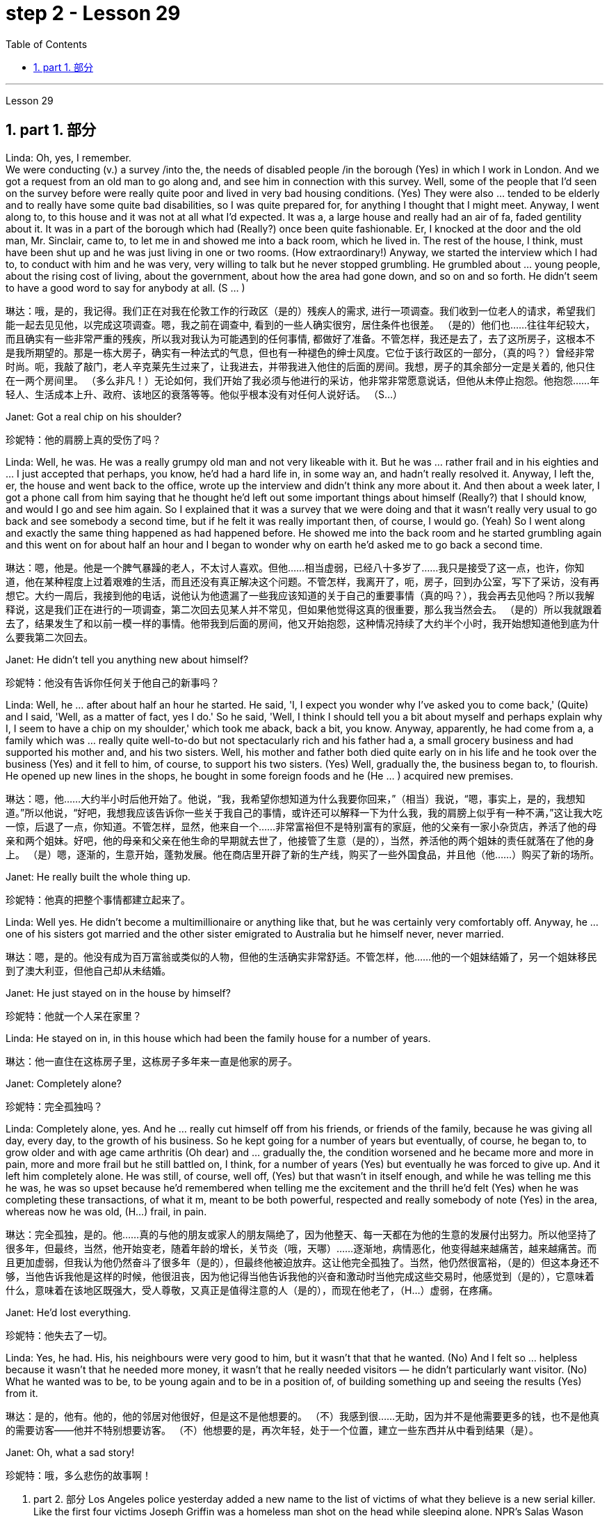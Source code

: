 
= step 2 - Lesson 29
:toc: left
:toclevels: 3
:sectnums:
:stylesheet: ../../+ 000 eng选/美国高中历史教材 American History ： From Pre-Columbian to the New Millennium/myAdocCss.css

'''

Lesson 29


== part 1. 部分

Linda: Oh, yes, I remember.  +
We were conducting (v.) a survey /into the, the needs of disabled people /in the borough (Yes) in which I work in London. And we got a request from an old man to go along and, and see him in connection with this survey. Well, some of the people that I’d seen on the survey before were really quite poor and lived in very bad housing conditions. (Yes) They were also …​ tended to be elderly and to really have some quite bad disabilities, so I was quite prepared for, for anything I thought that I might meet. Anyway, I went along to, to this house and it was not at all what I’d expected. It was a, a large house and really had an air of fa, faded gentility about it. It was in a part of the borough which had (Really?) once been quite fashionable. Er, I knocked at the door and the old man, Mr. Sinclair, came to, to let me in and showed me into a back room, which he lived in. The rest of the house, I think, must have been shut up and he was just living in one or two rooms. (How extraordinary!) Anyway, we started the interview which I had to, to conduct with him and he was very, very willing to talk but he never stopped grumbling. He grumbled about …​ young people, about the rising cost of living, about the government, about how the area had gone down, and so on and so forth. He didn’t seem to have a good word to say for anybody at all. (S …​ )

[.my2]
琳达：哦，是的，我记得。我们正在对我在伦敦工作的行政区（是的）残疾人的需求, 进行一项调查。我们收到一位老人的请求，希望我们能一起去见见他，以完成这项调查。嗯，我之前在调查中, 看到的一些人确实很穷，居住条件也很差。 （是的）他们也……往往年纪较大，而且确实有一些非常严重的残疾，所以我对我认为可能遇到的任何事情, 都做好了准备。不管怎样，我还是去了，去了这所房子，这根本不是我所期望的。那是一栋大房子，确实有一种法式的气息，但也有一种褪色的绅士风度。它位于该行政区的一部分，（真的吗？）曾经非常时尚。呃，我敲了敲门，老人辛克莱先生过来了，让我进去，并带我进入他住的后面的房间。我想，房子的其余部分一定是关着的, 他只住在一两个房间里。 （多么非凡！）无论如何，我们开始了我必须与他进行的采访，他非常非常愿意说话，但他从未停止抱怨。他抱怨……年轻人、生活成本上升、政府、该地区的衰落等等。他似乎根本没有对任何人说好话。 （S…​）

Janet: Got a real chip on his shoulder?

[.my2]
珍妮特：他的肩膀上真的受伤了吗？

Linda: Well, he was. He was a really grumpy old man and not very likeable with it. But he was …​ rather frail and in his eighties and …​ I just accepted that perhaps, you know, he’d had a hard life in, in some way an, and hadn’t really resolved it. Anyway, I left the, er, the house and went back to the office, wrote up the interview and didn’t think any more about it. And then about a week later, I got a phone call from him saying that he thought he’d left out some important things about himself (Really?) that I should know, and would I go and see him again. So I explained that it was a survey that we were doing and that it wasn’t really very usual to go back and see somebody a second time, but if he felt it was really important then, of course, I would go. (Yeah) So I went along and exactly the same thing happened as had happened before. He showed me into the back room and he started grumbling again and this went on for about half an hour and I began to wonder why on earth he’d asked me to go back a second time.

[.my2]
琳达：嗯，他是。他是一个脾气暴躁的老人，不太讨人喜欢。但他……相当虚弱，已经八十多岁了……我只是接受了这一点，也许，你知道，他在某种程度上过着艰难的生活，而且还没有真正解决这个问题。不管怎样，我离开了，呃，房子，回到办公室，写下了采访，没有再想它。大约一周后，我接到他的电话，说他认为他遗漏了一些我应该知道的关于自己的重要事情（真的吗？），我会再去见他吗？所以我解释说，这是我们正在进行的一项调查，第二次回去见某人并不常见，但如果他觉得这真的很重要，那么我当然会去。 （是的）所以我就跟着去了，结果发生了和以前一模一样的事情。他带我到后面的房间，他又开始抱怨，这种情况持续了大约半个小时，我开始想知道他到底为什么要我第二次回去。

Janet: He didn’t tell you anything new about himself?

[.my2]
珍妮特：他没有告诉你任何关于他自己的新事吗？

Linda: Well, he …​ after about half an hour he started. He said, 'I, I expect you wonder why I’ve asked you to come back,' (Quite) and I said, 'Well, as a matter of fact, yes I do.' So he said, 'Well, I think I should tell you a bit about myself and perhaps explain why I, I seem to have a chip on my shoulder,' which took me aback, back a bit, you know. Anyway, apparently, he had come from a, a family which was …​ really quite well-to-do but not spectacularly rich and his father had a, a small grocery business and had supported his mother and, and his two sisters. Well, his mother and father both died quite early on in his life and he took over the business (Yes) and it fell to him, of course, to support his two sisters. (Yes) Well, gradually the, the business began to, to flourish. He opened up new lines in the shops, he bought in some foreign foods and he (He …​ ) acquired new premises.

[.my2]
琳达：嗯，他……大约半小时后他开始了。他说，“我，我希望你想知道为什么我要你回来，”（相当）我说，“嗯，事实上，是的，我想知道。”所以他说，“好吧，我想我应该告诉你一些关于我自己的事情，或许还可以解释一下为什么我，我的肩膀上似乎有一种不满，”这让我大吃一惊，后退了一点，你知道。不管怎样，显然，他来自一个……非常富裕但不是特别富有的家庭，他的父亲有一家小杂货店，养活了他的母亲和两个姐妹。好吧，他的母亲和父亲在他生命的早期就去世了，他接管了生意（是的），当然，养活他的两个姐妹的责任就落在了他的身上。 （是）嗯，逐渐的，生意开始，蓬勃发展。他在商店里开辟了新的生产线，购买了一些外国食品，并且他（他......）购买了新的场所。

Janet: He really built the whole thing up.

[.my2]
珍妮特：他真的把整个事情都建立起来了。

Linda: Well yes. He didn’t become a multimillionaire or anything like that, but he was certainly very comfortably off. Anyway, he …​ one of his sisters got married and the other sister emigrated to Australia but he himself never, never married.

[.my2]
琳达：嗯，是的。他没有成为百万富翁或类似的人物，但他的生活确实非常舒适。不管怎样，他……他的一个姐妹结婚了，另一个姐妹移民到了澳大利亚，但他自己却从未结婚。

Janet: He just stayed on in the house by himself?

[.my2]
珍妮特：他就一个人呆在家里？

Linda: He stayed on in, in this house which had been the family house for a number of years.

[.my2]
琳达：他一直住在这栋房子里，这栋房子多年来一直是他家的房子。

Janet: Completely alone?

[.my2]
珍妮特：完全孤独吗？

Linda: Completely alone, yes. And he …​ really cut himself off from his friends, or friends of the family, because he was giving all day, every day, to the growth of his business. So he kept going for a number of years but eventually, of course, he began to, to grow older and with age came arthritis (Oh dear) and …​ gradually the, the condition worsened and he became more and more in pain, more and more frail but he still battled on, I think, for a number of years (Yes) but eventually he was forced to give up. And it left him completely alone. He was still, of course, well off, (Yes) but that wasn’t in itself enough, and while he was telling me this he was, he was so upset because he’d remembered when telling me the excitement and the thrill he’d felt (Yes) when he was completing these transactions, of what it m, meant to be both powerful, respected and really somebody of note (Yes) in the area, whereas now he was old, (H…​) frail, in pain.

[.my2]
琳达：完全孤独，是的。他……真的与他的朋友或家人的朋友隔绝了，因为他整天、每一天都在为他的生意的发展付出努力。所以他坚持了很多年，但最终，当然，他开始变老，随着年龄的增长，关节炎（哦，天哪）……​逐渐地，病情恶化，他变得越来越痛苦，越来越痛苦。而且更加虚弱，但我认为他仍然奋斗了很多年（是的），但最终他被迫放弃。这让他完全孤独了。当然，他仍然很富裕，（是的）但这本身还不够，当他告诉我他是这样的时候，他很沮丧，因为他记得当他告诉我他的兴奋和激动时当他完成这些交易时，他感觉到（是的），它意味着什么，意味着在该地区既强大，受人尊敬，又真正是值得注意的人（是的），而现在他老了，（H…​）虚弱，在疼痛。

Janet: He’d lost everything.

[.my2]
珍妮特：他失去了一切。

Linda: Yes, he had. His, his neighbours were very good to him, but it wasn’t that that he wanted. (No) And I felt so …​ helpless because it wasn’t that he needed more money, it wasn’t that he really needed visitors — he didn’t particularly want visitor. (No) What he wanted was to be, to be young again and to be in a position of, of building something up and seeing the results (Yes) from it.

[.my2]
琳达：是的，他有。他的，他的邻居对他很好，但是这不是他想要的。 （不）我感到很……无助，因为并不是他需要更多的钱，也不是他真的需要访客——他并不特别想要访客。 （不）他想要的是，再次年轻，处于一个位置，建立一些东西并从中看到结果（是）。

Janet: Oh, what a sad story!

[.my2]
珍妮特：哦，多么悲伤的故事啊！

2. part 2. 部分
Los Angeles police yesterday added a new name to the list of victims of what they believe is a new serial killer. Like the first four victims Joseph Griffin was a homeless man shot on the head while sleeping alone. NPR’s Salas Wason reports from Los Angeles.

[.my2]
洛杉矶警方昨天在他们认为是新连环杀手的受害者名单中添加了一个新名字。与前四名受害者一样，约瑟夫·格里芬也是一名无家可归者，他在独自睡觉时头部中弹。 NPR 的萨拉斯·沃森从洛杉矶报道。

Early this month the police department sent notices to every homeless shelter about the transient killer. Staff member Marcotte Tears reads from the Xerox post near the check-in window at the Union Rescue Mission down town.

[.my2]
本月初，警察局向每个无家可归者收容所发出了有关这名临时杀手的通知。市中心联合救援团的工作人员 Marcotte Tears 正在看报到窗口附近复印的帖子。

"Four men have been shot in the head in the last three weeks. The men were all transients and sleeping alone at the time of the killings. Please tell everyone in this chapel and those along the streets to come indoors at night to any of the missions or shelters. When they are full please tell the men to group together, not to be alone at night, but huddle for safety. The lives of the men may depend upon their following these instructions."

[.my2]
“过去三周内，有四名男子头部中弹。这些人在杀戮发生时都是过路人，独自睡觉。请告诉教堂里的每个人和街上的人，晚上到室内去任何一个地方。” “任务或避难所。当他们满员时，请告诉人们聚集在一起，晚上不要独自一人，而是为了安全而挤在一起。这些人的生命可能取决于他们是否遵守这些指示。”

Since that notice was distributed, police have searched their records and added five more victims to the list. Except for the victim added yesterday they are not transients, but they were all shot while out on the streets in the early morning hours. Commander William Booth, a spokesman for the police department, won’t confirm it, but reportedly all the men were shot with a small caliber gun. So far Booth said the task force working on the case doesn’t have many clues and only a little bit of information about the murderer.

[.my2]
自该通知发出以来，警方搜查了他们的记录，并在名单上增加了五名受害者。除了昨天补充的受害者外，他们都不是过路人，但他们都是在凌晨在街上被枪杀的。警察局发言人、指挥官威廉·布斯(William Booth)不愿证实这一点，但据报道，所有男子都是被小口径枪射杀的。布斯表示，到目前为止，侦办此案的专案组还没有太多线索，只有一点点关于凶手的信息。

"Frankly not nearly enough. We have a brief description: a male black, who is tall, slim, a hundred fifty to a hundred and seventy pounds, twenty-five to thirty years old. With a medium to large Afro haircut."

[.my2]
“坦率地说还不够。我们有一个简短的描述：一个黑人男性，身材高大，苗条，一百五十到一百七十磅，二十五到三十岁。留着中到大的非洲式发型。”

The first victim was shot on September 4th, the most recent October 7th. The crime took place in several Los Angeles neighborhoods. All five homeless men killed were sleeping outside downtown. Not in the skid road area, but nearby. Although the city’s transients have been urged to sleep in shelters, there are thousands more men than beds are available. And not all the homeless choose to stay in the shelters. Still most of the men at the Union Rescue Mission know about the transient killer and admit to some concern.

[.my2]
第一个受害者于 9 月 4 日被枪杀，最近一次是在 10 月 7 日。这起犯罪事件发生在洛杉矶的几个街区。所有被杀的五名无家可归者都在市中心外睡觉。不是在防滑路区域，而是在附近。尽管该市的临时住民被要求睡在避难所里，但人数仍多于数千人，无法提供床位。并非所有无家可归者都选择留在避难所。尽管如此，联邦救援团的大多数人都知道这名短暂杀手的存在，并承认有些担忧。

Los Angeles police are still looking for another serial murderer. This outside slayer is suspected of killing seventeen women, mostly prostitutes during the past three years. I’m Salas Wason in Los Angeles.

[.my2]
洛杉矶警方仍在寻找另一名连环杀人犯。这位外来杀手涉嫌在过去三年内杀害了十七名妇女，其中大部分是妓女。我是洛杉矶的萨拉斯·沃森。

3. How to Present a Seminar Paper
3. 如何提交研讨会论文
In this talk, I am going to give some advice on how to present a seminar paper.

[.my2]
在本次演讲中，我将就如何提交研讨会论文提出一些建议。

At one time, most university teaching took the form of giving formal lectures. Nowadays, many university teachers try to involve their students more actively in the learning process. One of the ways in which this is done is by conducting seminars. In a seminar, what usually happens is this. One student is chosen to give his ideas on a certain topic. These ideas are then discussed by the other students (the participants) in the seminar.

[.my2]
曾经，大多数大学教学都采取正式讲座的形式。如今，许多大学教师试图让学生更积极地参与学习过程。实现这一目标的方法之一是举办研讨会。在研讨会上，通常会发生这样的情况。选择一名学生就某个主题发表自己的想法。然后研讨会上的其他学生（参与者）讨论这些想法。

What I’d like to discuss with you today is the techniques of presenting a paper at a seminar. As you know, there are two main stages involved in this. One is the preparation stage which involves researching and writing up a topic. The other stage is the presentation stage when you actually present the paper to your audience. It is this second stage that I am concerned with now. Let us therefore imagine that you have been asked to lead off a seminar discussion and that you have done all the necessary preparation. In other words you have done your research and you have written it up. How are you going to present it?

[.my2]
今天我想和大家讨论的是在研讨会上发表论文的技巧。如您所知，这涉及两个主要阶段。一是准备阶段，涉及研究和撰写主题。另一个阶段是演示阶段，当你实际向观众展示论文时。我现在关心的是第二阶段。因此，让我们想象一下，您被要求主持一场研讨会讨论，并且您已经完成了所有必要的准备。换句话说，你已经完成了你的研究并且已经把它写下来了。你打算如何展示它？

There are two ways in which this can be done.

[.my2]
有两种方法可以做到这一点。

The first method is to circulate copies of the paper in advance to all the participants. This gives them time to read it before the seminar, so that they can come already prepared with their own ideas about what you have written. The second method is where there is no time for previous circulation, or there is some other reason why the paper cannot be circulated. In that case, of course, the paper will have to read aloud to the group, who will probably make their own notes on it while they are listening.

[.my2]
第一种方法是提前将论文副本分发给所有参与者。这让他们有时间在研讨会之前阅读它，这样他们就可以对你所写的内容有自己的想法。第二种是之前没有时间传阅，或者有其他原因无法传阅的情况。当然，在这种情况下，论文必须向小组大声朗读，他们可能会在听的时候自己做笔记。

In this talk, I am going to concentrate on the first method, where the paper is circulated in advance, as this is the most efficient way of conducting a seminar; but most of what I am going to say also applies to the second method; and indeed may be useful to remember any time you have to speak in public.

[.my2]
在这次演讲中，我将重点讨论第一种方法，即提前分发论文，因为这是举办研讨会最有效的方法；但我要说的大部分内容也适用于第二种方法；事实上，任何时候你必须在公共场合演讲时记住这一点可能会很有用。

You will probably be expected to introduce your paper even if it has been circulated beforehand. There are two good reasons for this. One is that the participants may have read the paper but forgotten some of the main points. The second reason is that some of the participants may not in fact have had time to read your paper, although they may have glanced through it quickly. They will therefore not be in a position to comment on it, unless they get some idea of what it is all about.

[.my2]
即使您的论文已经事先分发过，您也可能需要介绍它。这有两个很好的理由。一是参与者可能已经阅读了论文，但忘记了一些要点。第二个原因是，一些参与者实际上可能没有时间阅读你的论文，尽管他们可能很快地浏览了一遍。因此，除非他们了解事情的全部内容，否则他们无法对此发表评论。

When you are introducing your paper, what you must not do is simply read the whole paper aloud. This is because:
当你介绍你的论文时，你绝对不能只是大声朗读整篇论文。这是因为：

Firstly, if the paper is a fairly long one, there may not be enough time for discussion. From your point of view, the discussion is the most important thing. It is very helpful for you if other people criticize your work: in that way you can improve it.

[.my2]
首先，如果论文相当长，可能没有足够的时间进行讨论。从你的角度来看，讨论是最重要的。如果其他人批评你的工作，这对你非常有帮助：这样你就可以改进它。

Secondly, a lot of information can be understood when one is reading. It is not so easy to pick up detailed information when one is listening. In other words, there may be lack of comprehension or understanding.

[.my2]
其次，阅读时可以理解很多信息。当一个人在听的时候，要获取详细的信息并不是那么容易的。换句话说，可能缺乏理解或理解。

Thirdly, it can be very boring listening to something being read aloud. Anyway some of your audience may have read your paper carefully and will not thank you for having to go through all of it again.

[.my2]
第三，听大声朗读的内容可能会很无聊。不管怎样，你的一些读者可能已经仔细阅读了你的论文，并且不会感谢你必须再次阅读所有内容。

Therefore, what you must do is follow the following nine points:
因此，你必须做到以下九点：

Decide on a time limit for your talk. Tell your audience what it is. Stick to your time limit. This is very important.

[.my2]
确定演讲的时间限制。告诉你的听众这是什么。遵守你的时间限制。这个非常重要。

Write out your spoken presentation in the way that you intend to say it. This means that you must do some of the work of writing the paper again, in a sense. You may think that this is a waste of time, but it isn’t. If a speaker tries to make a summary of his paper while he is standing in front of his audience, the results are usually disastrous.

[.my2]
按照您想要的方式写下您的口头演讲。从某种意义上来说，这意味着你必须重新做一些写论文的工作。您可能认为这是浪费时间，但事实并非如此。如果演讲者试图在听众面前总结他的论文，结果通常是灾难性的。

Concentrate only on the main points. Ignore details. Hammer home the essence of your argument. If necessary, find ways of making your basic points so that your audience will be clear about what they are.

[.my2]
只关注要点。忽略细节。锤炼你的论点的本质。如有必要，想办法阐述你的基本观点，以便你的听众清楚这些观点是什么。

Try to make your spoken presentation lively and interesting. This doesn’t necessarily mean telling jokes and anecdotes. But if you can think of interesting or amusing examples to illustrate your argument, use them.

[.my2]
尽量让你的演讲生动有趣。这并不一定意味着讲笑话和轶事。但如果你能想出有趣的例子来说明你的论点，那就使用它们。

If you are not used to speaking in public, write out everything you have to say, including examples, etc. Rehearse what you are going to say until you are word perfect.

[.my2]
如果您不习惯在公共场合演讲，请写下您要说的所有内容，包括示例等。排练您要说的话，直到您的单词完美为止。

When you know exactly what you are going to say, reduce it to outline notes. Rehearse your talk again, this time from the outline notes. Make sure you can find your way easily from the outline notes to the full notes, in case you forget something.

[.my2]
当你确切知道自己要说什么时，将其简化为大纲笔记。再次排练你的演讲，这次是根据大纲笔记。确保您可以轻松地从大纲笔记到完整笔记，以防您忘记某些内容。

At the seminar, speak from the outline notes. But bring both sets of notes and your original paper to the meeting. Knowing that you have a full set of notes available will be good for your self-confidence.

[.my2]
在研讨会上，根据大纲笔记进行发言。但请携带两套笔记和原始论文参加会议。知道你有一整套可用的笔记将有利于你的自信。

Look at your audience while your are speaking. The technique to use is this. First read the appropriate parts of your notes silently (if you are using outline notes, this won’t take you long). Then look up at your audience and say what you have to say. Never speak while you are still reading. While you are looking at your audience, try to judge what they are thinking. Are they following you? You will never make contact with your audience if your eyes are fixed on the paper in front of you.

[.my2]
演讲时看着听众。使用的技术是这样的。首先默读笔记的适当部分（如果您使用大纲笔记，这不会花费您很长时间）。然后抬头看着你的听众并说出你要说的话。阅读时切勿说话。当你看着你的听众时，试着判断他们在想什么。他们在跟踪你吗？如果你的眼睛盯着面前的纸，你将永远无法与观众接触。

Make a strong ending. One good way of doing this is to repeat your main points briefly and invite questions or comments.

[.my2]
做出一个强有力的结局。这样做的一个好方法是简短地重复您的要点并邀请问题或评论。

Perhaps I can sum up by saying this. Remember that listening is very different from reading. Something that is going to be listened to has therefore got to be prepared in a different way from something that is intended to be read.

[.my2]
也许我可以这样总结。请记住，听力与阅读有很大不同。因此，要听的东西必须以与要读的东西不同的方式准备。

'''
